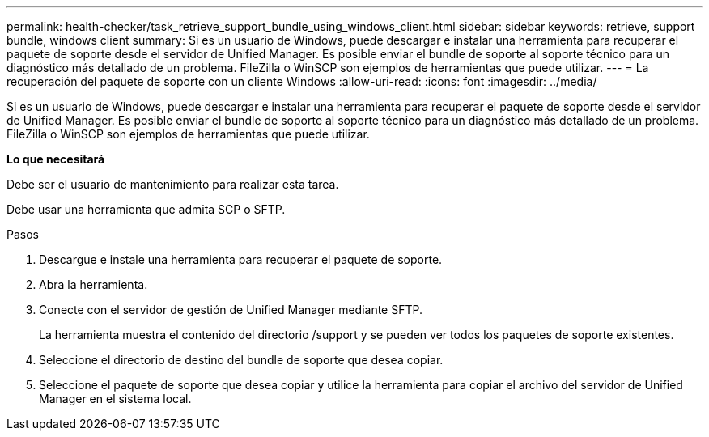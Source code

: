 ---
permalink: health-checker/task_retrieve_support_bundle_using_windows_client.html 
sidebar: sidebar 
keywords: retrieve, support bundle, windows client 
summary: Si es un usuario de Windows, puede descargar e instalar una herramienta para recuperar el paquete de soporte desde el servidor de Unified Manager. Es posible enviar el bundle de soporte al soporte técnico para un diagnóstico más detallado de un problema. FileZilla o WinSCP son ejemplos de herramientas que puede utilizar. 
---
= La recuperación del paquete de soporte con un cliente Windows
:allow-uri-read: 
:icons: font
:imagesdir: ../media/


[role="lead"]
Si es un usuario de Windows, puede descargar e instalar una herramienta para recuperar el paquete de soporte desde el servidor de Unified Manager. Es posible enviar el bundle de soporte al soporte técnico para un diagnóstico más detallado de un problema. FileZilla o WinSCP son ejemplos de herramientas que puede utilizar.

*Lo que necesitará*

Debe ser el usuario de mantenimiento para realizar esta tarea.

Debe usar una herramienta que admita SCP o SFTP.

.Pasos
. Descargue e instale una herramienta para recuperar el paquete de soporte.
. Abra la herramienta.
. Conecte con el servidor de gestión de Unified Manager mediante SFTP.
+
La herramienta muestra el contenido del directorio /support y se pueden ver todos los paquetes de soporte existentes.

. Seleccione el directorio de destino del bundle de soporte que desea copiar.
. Seleccione el paquete de soporte que desea copiar y utilice la herramienta para copiar el archivo del servidor de Unified Manager en el sistema local.

